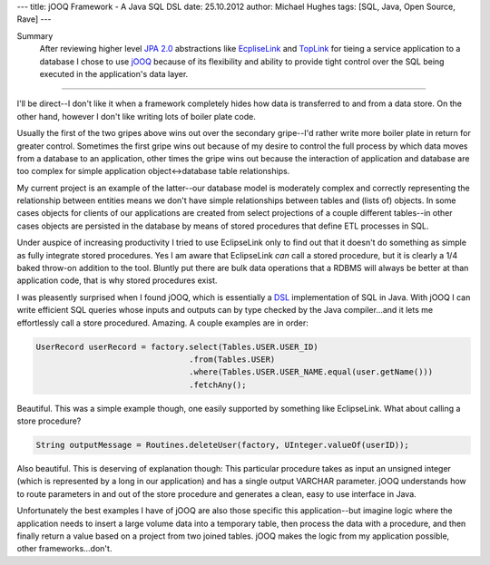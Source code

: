 ---
title: jOOQ Framework - A Java SQL DSL
date: 25.10.2012
author: Michael Hughes
tags: [SQL, Java, Open Source, Rave]
---

Summary
    After reviewing higher level `JPA 2.0`_ abstractions like EcpliseLink_ and TopLink_ for tieing a service application to a database
    I chose to use jOOQ_ because of its flexibility and ability to provide tight control over the SQL being executed in the application's
    data layer.

----

I'll be direct--I don't like it when a framework completely hides how data is transferred to and from a data store. On the other hand,
however I don't like writing lots of boiler plate code.

Usually the first of the two gripes above wins out over the secondary gripe--I'd rather write more boiler plate in return for greater control. 
Sometimes the first gripe wins out because of my desire to control the full process by which data moves from a database to an application, other
times the gripe wins out because the interaction of application and database are too complex for simple application object<->database table relationships.

My current project is an example of the latter--our database model is moderately complex and correctly representing the relationship between
entities means we don't have simple relationships between tables and (lists of) objects. In some cases objects for clients of our applications
are created from select projections of a couple different tables--in other cases objects are persisted in the database by means of stored
procedures that define ETL processes in SQL.

Under auspice of increasing productivity I tried to use EclipseLink only to find out that it doesn't do something as simple as fully integrate
stored procedures. Yes I am aware that EclipseLink *can* call a stored procedure, but it is clearly a 1/4 baked throw-on addition to the tool.
Bluntly put there are bulk data operations that a RDBMS will always be better at than application code, that is why stored procedures exist.

I was pleasently surprised when I found jOOQ, which is essentially a DSL_ implementation of SQL in Java. With jOOQ I can write efficient SQL
queries whose inputs and outputs can by type checked by the Java compiler...and it lets me effortlessly call a store procedured. Amazing. A
couple examples are in order:

.. sourcecode:: java

    UserRecord userRecord = factory.select(Tables.USER.USER_ID)
                                    .from(Tables.USER)
                                    .where(Tables.USER.USER_NAME.equal(user.getName()))
                                    .fetchAny();


Beautiful. This was a simple example though, one easily supported by something like EclipseLink. What about calling a store procedure?

.. sourcecode:: java

    String outputMessage = Routines.deleteUser(factory, UInteger.valueOf(userID));

Also beautiful. This is deserving of explanation though: This particular procedure takes as input an unsigned integer (which is represented
by a long in our application) and has a single output VARCHAR parameter. jOOQ understands how to route parameters in and out of the 
store procedure and generates a clean, easy to use interface in Java.

Unfortunately the best examples I have of jOOQ are also those specific this application--but imagine logic where the application needs to insert
a large volume data into a temporary table, then process the data with a procedure, and then finally return a value based on a project from 
two joined tables. jOOQ makes the logic from my application possible, other frameworks...don't.

.. _JPA 2.0: http://en.wikipedia.org/wiki/Java_Persistence_API
.. _jOOQ: http://www.jooq.org/
.. _EcpliseLink: http://www.eclipse.org/eclipselink/
.. _TopLink: http://www.oracle.com/technetwork/middleware/toplink/overview/index.html
.. _DSL: http://en.wikipedia.org/wiki/Domain-specific_language
